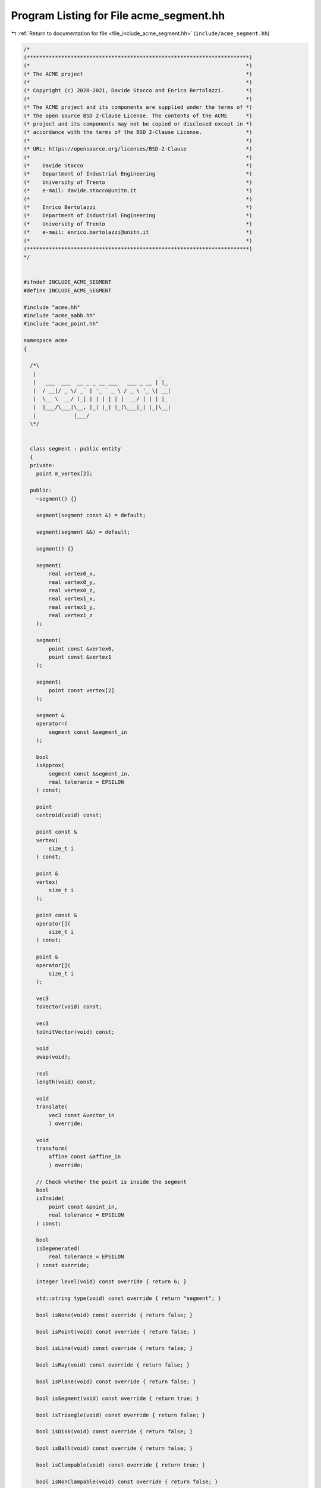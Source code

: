 
.. _program_listing_file_include_acme_segment.hh:

Program Listing for File acme_segment.hh
========================================

|exhale_lsh| :ref:`Return to documentation for file <file_include_acme_segment.hh>` (``include/acme_segment.hh``)

.. |exhale_lsh| unicode:: U+021B0 .. UPWARDS ARROW WITH TIP LEFTWARDS

.. code-block:: cpp

   /*
   (***********************************************************************)
   (*                                                                     *)
   (* The ACME project                                                    *)
   (*                                                                     *)
   (* Copyright (c) 2020-2021, Davide Stocco and Enrico Bertolazzi.       *)
   (*                                                                     *)
   (* The ACME project and its components are supplied under the terms of *)
   (* the open source BSD 2-Clause License. The contents of the ACME      *)
   (* project and its components may not be copied or disclosed except in *)
   (* accordance with the terms of the BSD 2-Clause License.              *)
   (*                                                                     *)
   (* URL: https://opensource.org/licenses/BSD-2-Clause                   *)
   (*                                                                     *)
   (*    Davide Stocco                                                    *)
   (*    Department of Industrial Engineering                             *)
   (*    University of Trento                                             *)
   (*    e-mail: davide.stocco@unitn.it                                   *)
   (*                                                                     *)
   (*    Enrico Bertolazzi                                                *)
   (*    Department of Industrial Engineering                             *)
   (*    University of Trento                                             *)
   (*    e-mail: enrico.bertolazzi@unitn.it                               *)
   (*                                                                     *)
   (***********************************************************************)
   */
   
   
   #ifndef INCLUDE_ACME_SEGMENT
   #define INCLUDE_ACME_SEGMENT
   
   #include "acme.hh"
   #include "acme_aabb.hh"
   #include "acme_point.hh"
   
   namespace acme
   {
   
     /*\
      |                                       _   
      |   ___  ___  __ _ _ __ ___   ___ _ __ | |_ 
      |  / __|/ _ \/ _` | '_ ` _ \ / _ \ '_ \| __|
      |  \__ \  __/ (_| | | | | | |  __/ | | | |_ 
      |  |___/\___|\__, |_| |_| |_|\___|_| |_|\__|
      |            |___/                          
     \*/
   
   
     class segment : public entity
     {
     private:
       point m_vertex[2]; 
   
     public:
       ~segment() {}
   
       segment(segment const &) = default;
   
       segment(segment &&) = default;
   
       segment() {}
   
       segment(
           real vertex0_x, 
           real vertex0_y, 
           real vertex0_z, 
           real vertex1_x, 
           real vertex1_y, 
           real vertex1_z  
       );
   
       segment(
           point const &vertex0, 
           point const &vertex1  
       );
   
       segment(
           point const vertex[2] 
       );
   
       segment &
       operator=(
           segment const &segment_in 
       );
   
       bool
       isApprox(
           segment const &segment_in, 
           real tolerance = EPSILON   
       ) const;
   
       point
       centroid(void) const;
   
       point const &
       vertex(
           size_t i 
       ) const;
   
       point &
       vertex(
           size_t i 
       );
   
       point const &
       operator[](
           size_t i 
       ) const;
   
       point &
       operator[](
           size_t i 
       );
   
       vec3
       toVector(void) const;
   
       vec3
       toUnitVector(void) const;
   
       void
       swap(void);
   
       real
       length(void) const;
   
       void
       translate(
           vec3 const &vector_in 
           ) override;
   
       void
       transform(
           affine const &affine_in 
           ) override;
   
       // Check whether the point is inside the segment
       bool
       isInside(
           point const &point_in,   
           real tolerance = EPSILON 
       ) const;
   
       bool
       isDegenerated(
           real tolerance = EPSILON 
       ) const override;
   
       integer level(void) const override { return 6; }
   
       std::string type(void) const override { return "segment"; }
   
       bool isNone(void) const override { return false; }
   
       bool isPoint(void) const override { return false; }
   
       bool isLine(void) const override { return false; }
   
       bool isRay(void) const override { return false; }
   
       bool isPlane(void) const override { return false; }
   
       bool isSegment(void) const override { return true; }
   
       bool isTriangle(void) const override { return false; }
   
       bool isDisk(void) const override { return false; }
   
       bool isBall(void) const override { return false; }
   
       bool isClampable(void) const override { return true; }
   
       bool isNonClampable(void) const override { return false; }
   
       bool
       clamp(
           vec3 &min, 
           vec3 &max  
       ) const override;
   
       bool
       clamp(
           real &min_x, 
           real &min_y, 
           real &min_z, 
           real &max_x, 
           real &max_y, 
           real &max_z  
       ) const override;
   
     }; // class segment
   
     static segment const NAN_SEGMENT = segment(NAN_POINT, NAN_POINT); 
     static segment THROWAWAY_SEGMENT = segment(NAN_SEGMENT);          
   
   } // namespace acme
   
   #endif
   
   ///

